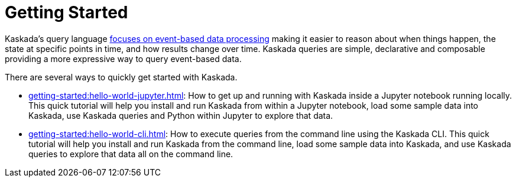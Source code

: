 = Getting Started

Kaskada's query language xref:overview:what-is-kaskada.adoc[focuses on event-based data processing] making it easier to reason about when things happen, the state at specific points in time, and how results change over time.
Kaskada queries are simple, declarative and composable providing a more expressive way to query event-based data.

There are several ways to quickly get started with Kaskada.

* xref:getting-started:hello-world-jupyter.adoc[]: How to get up and running with Kaskada inside a Jupyter notebook running locally. 
This quick tutorial will help you install and run Kaskada from within a Jupyter notebook, load some sample data into Kaskada, use Kaskada queries and Python within Jupyter to explore that data.
* xref:getting-started:hello-world-cli.adoc[]: How to execute queries from the command line using the Kaskada CLI. 
This quick tutorial will help you install and run Kaskada from the command line, load some sample data into Kaskada, and use Kaskada queries to explore that data all on the command line.